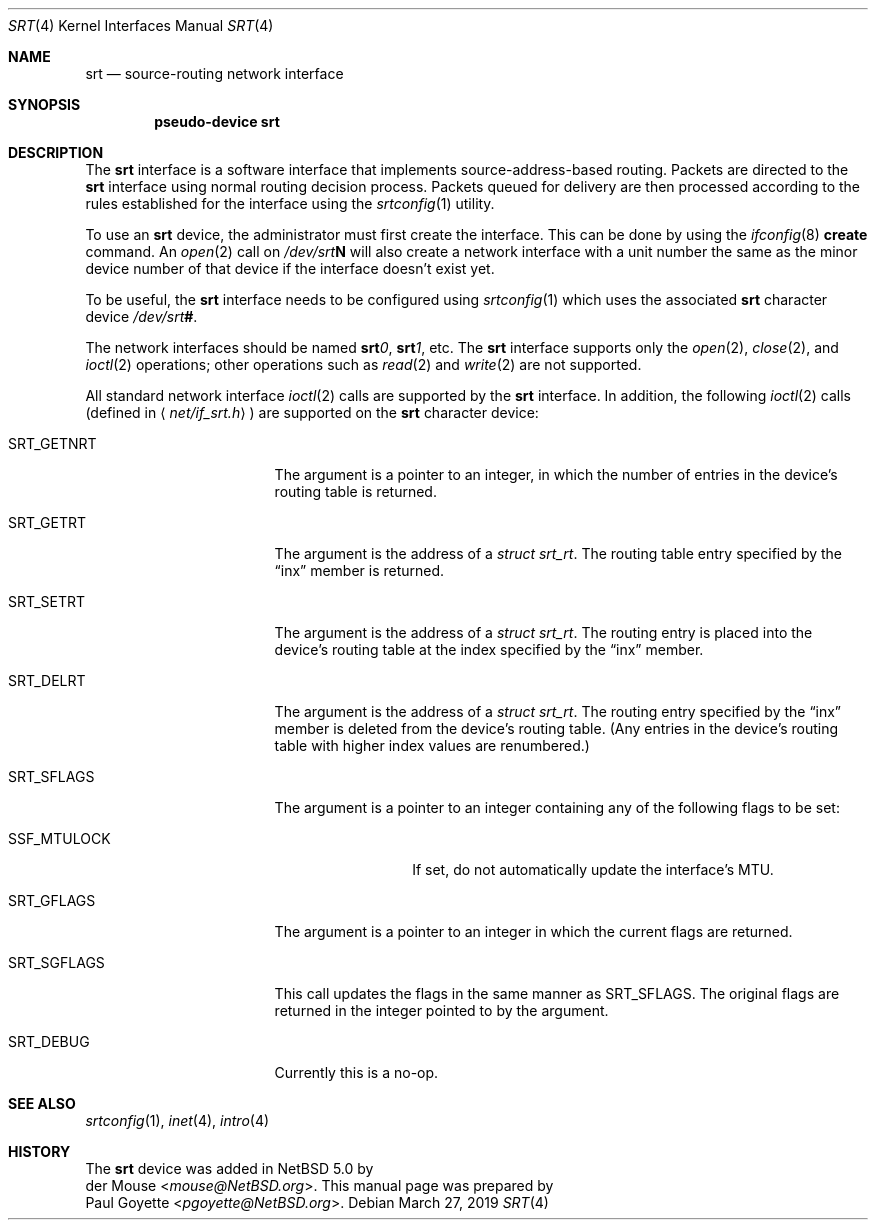 .\" $NetBSD: srt.4,v 1.2 2019/03/26 21:47:19 pgoyette Exp $
.\"
.\" This file is in the public domain.
.\"
.Dd March 27, 2019
.Dt SRT 4
.Os
.Sh NAME
.Nm srt
.Nd source-routing network interface
.Sh SYNOPSIS
.Cd pseudo-device srt
.Sh DESCRIPTION
The
.Nm srt
interface is a software interface that implements source-address-based
routing.
Packets are directed to the
.Nm
interface using normal routing decision process.
Packets queued for delivery are then processed according to the rules
established for the interface using the
.Xr srtconfig 1
utility.
.Pp
To use an
.Nm
device, the administrator must first create the interface.
This can be done by using the
.Xr ifconfig 8
.Cm create
command.
An
.Xr open 2
call on
.Pa /dev/srt Ns Sy N
will also create a network interface with a unit number the same as the
minor device number of that device if the interface doesn't exist yet.
.Pp
To be useful, the
.Nm
interface needs to be configured using
.Xr srtconfig 1
which uses the associated
.Nm
character device
.Pa /dev/srt Ns Sy # .
.Pp
The network interfaces should be named
.Sy srt Ns Ar 0 ,
.Sy srt Ns Ar 1 ,
etc.
The
.Nm
interface supports only the
.Xr open 2 ,
.Xr close 2 ,
and
.Xr ioctl 2
operations;  other operations such as
.Xr read 2
and
.Xr write 2
are not supported.
.Pp
All standard network interface
.Xr ioctl 2
calls are supported by the
.Nm
interface.
In addition, the following
.Xr ioctl 2
calls
.Pq defined in Aq Pa net/if_srt.h
are supported on the
.Nm
character device:
.Bl -tag -width SRT_SGFLAGS -offset 4n
.It Dv SRT_GETNRT
The argument is a pointer to an integer, in which the number of
entries in the device's routing table is returned.
.It Dv SRT_GETRT
The argument is the address of a
.Fa struct srt_rt .
The routing table entry specified by the
.Dq inx
member is returned.
.It Dv SRT_SETRT
The argument is the address of a
.Fa struct srt_rt .
The routing entry is placed into the device's routing table at the
index specified by the
.Dq inx
member.
.It Dv SRT_DELRT
The argument is the address of a
.Fa struct srt_rt .
The routing entry specified by the
.Dq inx
member is deleted from the device's routing table.
(Any entries in the device's routing table with higher index values are
renumbered.)
.It Dv SRT_SFLAGS
The argument is a pointer to an integer containing any of the following
flags to be set:
.Bl -tag -width SSF_MTULOCK
.It Dv SSF_MTULOCK
If set, do not automatically update the interface's MTU.
.El
.It Dv SRT_GFLAGS
The argument is a pointer to an integer in which the current flags
are returned.
.It Dv SRT_SGFLAGS
This call updates the flags in the same manner as
.Dv SRT_SFLAGS .
The original flags are returned in the integer pointed to by the argument.
.It Dv SRT_DEBUG
Currently this is a no-op.
.El
.Sh SEE ALSO
.Xr srtconfig 1 ,
.Xr inet 4 ,
.Xr intro 4
.Sh HISTORY
.An -split
The
.Nm
device was added in
.Nx 5.0
by
.An der Mouse Aq Mt mouse@NetBSD.org .
This manual page was prepared by
.An Paul Goyette Aq Mt pgoyette@NetBSD.org .
